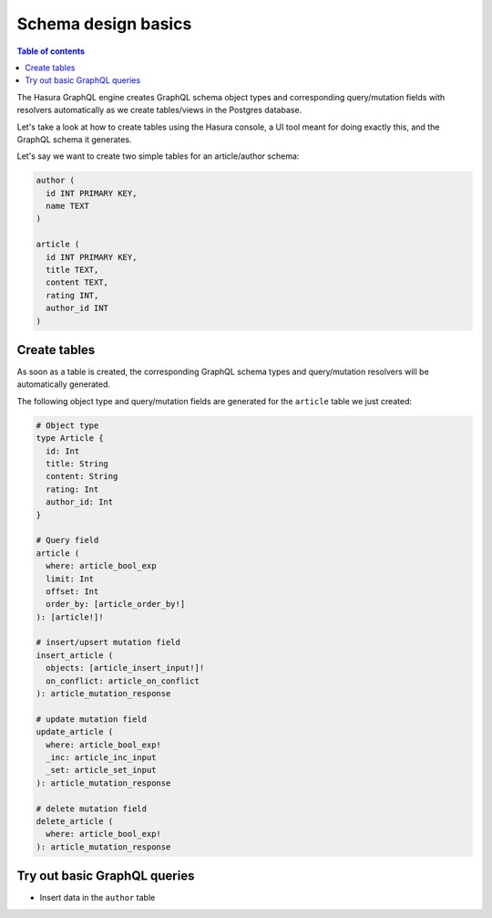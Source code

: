 .. meta::
   :description: Schema design basics in Hasura
   :keywords: hasura, docs, schema, basics

.. _schema_basics:

Schema design basics
====================

.. contents:: Table of contents
  :backlinks: none
  :depth: 1
  :local:

The Hasura GraphQL engine creates GraphQL schema object types and corresponding query/mutation fields with resolvers
automatically as we create tables/views in the Postgres database.

Let's take a look at how to create tables using the Hasura console, a UI tool meant for doing exactly this, and the
GraphQL schema it generates.

Let's say we want to create two simple tables for an article/author schema:

.. code-block:: sql

  author (
    id INT PRIMARY KEY,
    name TEXT
  )

  article (
    id INT PRIMARY KEY,
    title TEXT,
    content TEXT,
    rating INT,
    author_id INT
  )

.. _create-tables:

Create tables
-------------

.. rst-class:: api_tabs
.. tabs::

  .. tab:: Console

    Open the Hasura console and head to the ``Data`` tab and click the ``Create Table`` button to open up an interface to
    create tables.

    For example, here is the schema for the ``article`` table in this interface:

    .. thumbnail:: ../../../img/graphql/manual/schema/create-table-graphql.png
      :alt: Schema for an article table

    You can insert some sample data into the tables using the ``Insert Row`` tab of the created tables.

  .. tab:: API

    A table can be created via the :ref:`run_sql <run_sql>` metadata API. 

    .. code-block:: http

      POST /v1/query HTTP/1.1
      Content-Type: application/json
      X-Hasura-Role: admin

      {
        "type": "run_sql",
        "args": {
           "sql": "CREATE TABLE article (id INT, title TEXT, content TEXT, rating INT, author_id INT, PRIMARY KEY (id));"
        }
      }

As soon as a table is created, the corresponding GraphQL schema types and query/mutation resolvers will be
automatically generated.

The following object type and query/mutation fields are generated for the ``article`` table we just created:

.. code-block:: graphql

  # Object type
  type Article {
    id: Int
    title: String
    content: String
    rating: Int
    author_id: Int
  }

  # Query field
  article (
    where: article_bool_exp
    limit: Int
    offset: Int
    order_by: [article_order_by!]
  ): [article!]!

  # insert/upsert mutation field
  insert_article (
    objects: [article_insert_input!]!
    on_conflict: article_on_conflict
  ): article_mutation_response

  # update mutation field
  update_article (
    where: article_bool_exp!
    _inc: article_inc_input
    _set: article_set_input
  ): article_mutation_response

  # delete mutation field
  delete_article (
    where: article_bool_exp!
  ): article_mutation_response

Try out basic GraphQL queries
-----------------------------

.. rst-class:: api_tabs
.. tabs::

  .. tab:: Console

    At this point, you should be able to try out basic GraphQL queries/mutations on the newly created tables
    from the GraphiQL tab in the console (*you may want to add some sample data into the tables first*).

    Here are a couple of examples:

    - Query all rows in the ``article`` table

    .. graphiql::
      :view_only:
      :query:
        query {
          article {
            id
            title
            author_id
          }
        }
      :response:
        {
          "data": {
            "article": [
              {
                "id": 1,
                "title": "sit amet",
                "author_id": 4
              },
              {
                "id": 2,
                "title": "a nibh",
                "author_id": 2
              },
              {
                "id": 3,
                "title": "amet justo morbi",
                "author_id": 4
              },
              {
                "id": 4,
                "title": "vestibulum ac est",
                "author_id": 5
              }
            ]
          }
        }

  .. tab:: API

    A query can be made via the :ref:`GraphQL API <graphql_api_query>`. 

- Insert data in the ``author`` table

.. rst-class:: api_tabs
.. tabs::

  .. tab:: Console

    .. graphiql::
      :view_only:
      :query:
        mutation add_author {
          insert_author(
            objects: [
              {id: 11, name: "Jane"}
            ]
          ) {
            affected_rows
          }
        }
      :response:
        {
          "data": {
            "insert_author": {
              "affected_rows": 1
            }
          }
        }

  .. tab:: API

    A mutation can be made via the :ref:`GraphQL API <graphql_api_mutation>`. 
